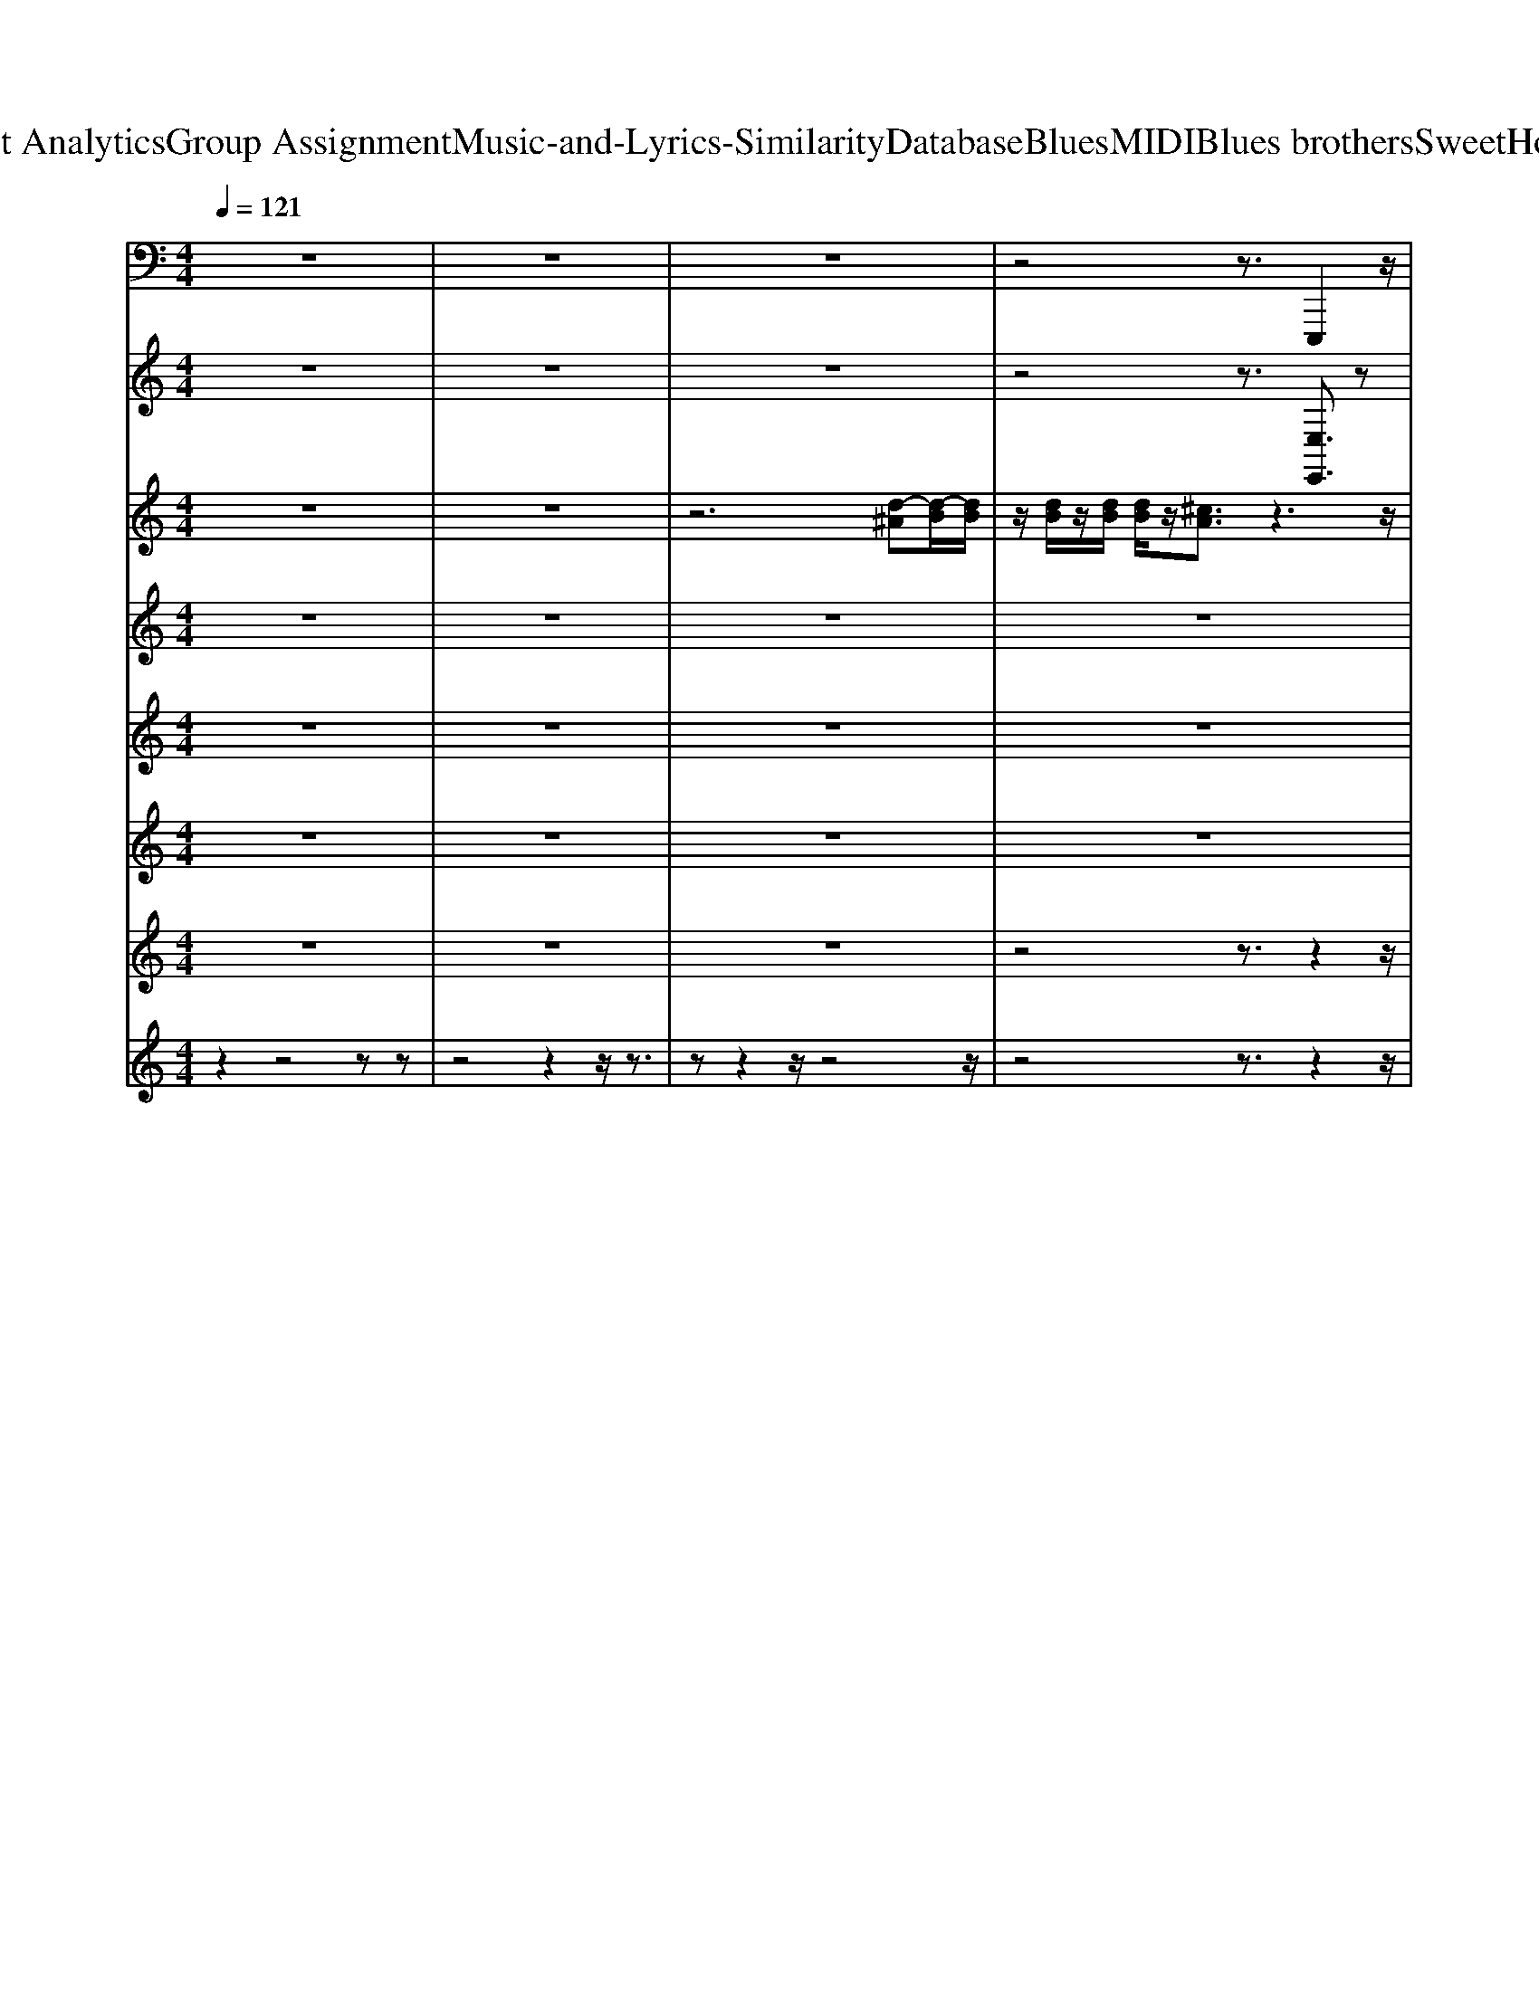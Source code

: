 X: 1
T: from D:\TCD\Text Analytics\Group Assignment\Music-and-Lyrics-Similarity\Database\Blues\MIDI\Blues brothers\SweetHomeChicago.mid
M: 4/4
L: 1/8
Q:1/4=121
K:C % 0 sharps
V:1
%%MIDI program 32
z8| \
z8| \
z8| \
z4 z3/2E,,,2z/2|
z6 z3/2E,,,/2-| \
E,,,z6z| \
z4 z3/2A,,,^A,,,3/2| \
B,,,4- B,,,3/2z/2 E,,,2-|
E,,,/2^C,,2-C,,/2B,,,2-B,,,/2^G,,,2-G,,,/2| \
A,,,2- A,,,/2^F,,2-F,,/2E,,2-E,,/2^C,,/2-| \
^C,,2 E,,,2- E,,,/2C,,2-C,,/2B,,,-| \
B,,,3/2-[B,,,^G,,,-]/2 G,,,2 E,,,2- E,,,/2^C,,3/2-|
^C,,B,,,2-B,,,/2^F,,,/2 z/2G,,,/2^G,,, A,,,2| \
z/2^F,,2-F,,/2-[F,,E,,-]/2E,,3/2z/2^C,,2-C,,/2| \
A,,,2- A,,,/2^F,,2>E,,2E,,^C,,/2| \
z/2B,,,/2A,,, E,,,2- E,,,/2^C,,2-C,,/2B,,,-|
B,,,3/2^G,,,2-G,,,/2 E,,,2- E,,,/2^C,,3/2-| \
^C,,B,,,2-B,,,/2^G,,,2-G,,,/2 B,,,2-| \
B,,,/2^G,,2-G,,/2^F,,2-F,,/2-[F,,^D,,]/2 z/2B,,,/2-[B,,,^A,,,-]/2A,,,/2| \
A,,,2- A,,,/2^F,,2-F,,/2E,,2-E,,/2^C,,/2-|
^C,,2 E,,,2- E,,,/2C,,2-C,,/2B,,,-| \
B,,,3/2-[B,,,^G,,,-]/2 G,,,2  (3E,,,2A,,,2^A,,,2| \
B,,,3z/2B,,,3/2z E,,,2-| \
E,,,/2^C,,2-C,,/2B,,,2-B,,,/2^G,,,2-G,,,/2|
A,,,2- A,,,/2^F,,2-F,,/2E,,2-E,,/2^C,,/2-| \
^C,,2 E,,,2- E,,,/2C,,2-C,,/2B,,,-| \
B,,,3/2-[B,,,^G,,,-]/2 G,,,2 E,,,2- E,,,/2^C,,3/2-| \
^C,,B,,,2-B,,,/2^F,,,/2 z/2G,,,/2^G,,, A,,,2|
z/2^F,,2-F,,/2-[F,,E,,-]/2E,,3/2z/2^C,,2-C,,/2| \
A,,,2- A,,,/2^F,,2>E,,2E,,^C,,/2| \
z/2B,,,/2A,,, E,,,2- E,,,/2^C,,2-C,,/2B,,,-| \
B,,,3/2^G,,,2-G,,,/2 E,,,2- E,,,/2^C,,3/2-|
^C,,B,,,2-B,,,/2^G,,,2-G,,,/2 B,,,2-| \
B,,,/2^G,,2-G,,/2^F,,2-F,,/2-[F,,^D,,]/2 z/2B,,,/2-[B,,,^A,,,-]/2A,,,/2| \
A,,,2- A,,,/2^F,,2-F,,/2E,,2-E,,/2^C,,/2-| \
^C,,2 E,,,2- E,,,/2C,,2-C,,/2B,,,-|
B,,,3/2-[B,,,^G,,,-]/2 G,,,2  (3E,,,2A,,,2^A,,,2| \
B,,,3z/2B,,,3/2z E,,,3/2z/2| \
z8| \
E,,,3/2z6z/2|
z2 E,,,3/2z4z/2| \
z4 E,,,2- E,,,/2^F,,,3/2-| \
^F,,,G,,,2-G,,,/2^G,,,2z/2 A,,,2-| \
A,,,/2^F,,2-F,,/2E,,2>^C,,2C,,|
A,,,2- A,,,/2G,,2-G,,/2^F,,2-F,,/2E,,/2-| \
E,,/2^C,,/2A,,, E,,,2- E,,,/2C,,2-C,,/2B,,,-| \
B,,,3/2-[B,,,^G,,,-]/2 G,,,2 E,,,2>^C,,2| \
^C,,B,,,2-B,,,/2^G,,,2-G,,,/2 B,,,2-|
B,,,/2^G,,2-G,,/2^F,,2-F,,/2-[F,,^D,,]/2 z/2B,,,/2-[B,,,^A,,,-]/2A,,,/2| \
A,,,2- A,,,/2^F,,2-F,,/2E,,2-E,,/2^C,,/2-| \
^C,,-[C,,A,,,-]/2A,,,/2 E,,,2- E,,,/2C,,2-C,,/2B,,,-| \
B,,,3/2-[B,,,^G,,,-]/2 G,,,2  (3E,,,2A,,,2^A,,,2|
B,,,4- B,,,z E,,,2-| \
E,,,/2^C,,2-C,,/2B,,,2-B,,,/2^G,,,2-G,,,/2| \
A,,,2- A,,,/2^F,,2-F,,/2E,,2-E,,/2^C,,/2-| \
^C,,2 E,,,2- E,,,/2C,,2-C,,/2B,,,-|
B,,,3/2-[B,,,^G,,,-]/2 G,,,2 E,,,2- E,,,/2^C,,3/2-| \
^C,,B,,,2-B,,,/2^F,,,/2 z/2G,,,/2^G,,, A,,,2| \
z/2^F,,2-F,,/2-[F,,E,,-]/2E,,3/2z/2^C,,2-C,,/2| \
A,,,2- A,,,/2^F,,2>E,,2E,,^C,,/2|
z/2B,,,/2A,,, E,,,2- E,,,/2^C,,2-C,,/2B,,,-| \
B,,,3/2^G,,,2-G,,,/2 E,,,2- E,,,/2^C,,3/2-| \
^C,,B,,,2-B,,,/2^G,,,2-G,,,/2 B,,,2-| \
B,,,/2^G,,2-G,,/2^F,,2-F,,/2-[F,,^D,,]/2 z/2B,,,/2-[B,,,^A,,,-]/2A,,,/2|
A,,,2- A,,,/2^F,,2-F,,/2E,,2-E,,/2^C,,/2-| \
^C,,2 E,,,2- E,,,/2C,,2-C,,/2B,,,-| \
B,,,3/2-[B,,,^G,,,-]/2 G,,,2  (3E,,,2A,,,2^A,,,2| \
B,,,3z/2B,,,3/2z E,,,2-|
E,,,/2^C,,2-C,,/2B,,,2-B,,,/2^G,,,2-G,,,/2| \
A,,,2- A,,,/2^F,,2-F,,/2E,,2-E,,/2-[E,,^C,,]/2| \
z/2A,,,/2-[A,,,G,,,-]/2G,,,/2 E,,,2- E,,,/2^C,,2-C,,/2B,,,-| \
B,,,3/2^G,,,2-G,,,/2 E,,,2- E,,,/2^F,,,3/2-|
^F,,,G,,,2-G,,,/2^G,,,2-G,,,/2 A,,,2-| \
A,,,/2^F,,2-F,,/2E,,2-E,,/2^C,,2-C,,/2| \
A,,,2- A,,,/2G,,2>^F,,2E,,^C,,/2-| \
^C,,2 E,,,2- E,,,/2C,,2-C,,/2B,,,-|
B,,,3/2^G,,,2-G,,,/2 E,,,2>D,,2| \
E,,,/2z/2^C,,2-C,,/2=C,,2-C,,/2 B,,,2-| \
B,,,/2^G,,2-G,,/2^F,,2-F,,/2-[F,,^D,,]/2 z/2B,,,/2-[B,,,^A,,,-]/2A,,,/2| \
A,,,2- A,,,/2^F,,2-F,,/2E,,2-E,,/2-[E,,^C,,-]/2|
^C,,2 E,,,2- E,,,/2C,,2-C,,/2-[C,,B,,,-]/2B,,,/2-| \
B,,,3/2G,,,^G,,,/2-[B,,,-G,,,]/2B,,,/2 E,,,2- E,,,/2^C,,3/2-| \
^C,,B,,,2-B,,,/2^G,,,2z/2 E,,,2-| \
E,,,/2^C,,2-C,,/2B,,,2-B,,,/2^G,,,2-G,,,/2|
A,,,2- A,,,/2^F,,2-F,,/2E,,2-E,,/2^C,,/2-| \
^C,,2 E,,,2- E,,,/2C,,2-C,,/2B,,,-| \
B,,,3/2-[B,,,^G,,,-]/2 G,,,2 E,,,2- E,,,/2^C,,3/2-| \
^C,,B,,,2-B,,,/2^F,,,/2 z/2G,,,/2^G,,, A,,,2|
z/2^F,,2-F,,/2-[F,,E,,-]/2E,,3/2z/2^C,,2-C,,/2| \
A,,,2- A,,,/2^F,,2>E,,2E,,^C,,/2| \
z/2B,,,/2A,,, E,,,2- E,,,/2^C,,2-C,,/2B,,,-| \
B,,,3/2^G,,,2-G,,,/2 E,,,2- E,,,/2^C,,3/2-|
^C,,B,,,2-B,,,/2^G,,,2-G,,,/2 B,,,2-| \
B,,,/2^G,,2-G,,/2^F,,2-F,,/2-[F,,^D,,]/2 z/2B,,,/2-[B,,,^A,,,-]/2A,,,/2| \
A,,,2- A,,,/2^F,,2-F,,/2E,,2-E,,/2^C,,/2-| \
^C,,2 E,,,2- E,,,/2C,,2-C,,/2B,,,-|
B,,,3/2-[B,,,^G,,,-]/2 G,,,2  (3E,,,2A,,,2^A,,,2| \
B,,,3z/2B,,,3/2z E,,,3/2z/2| \
z8| \
E,,,3/2z6z/2|
z2 E,,,3/2z4z/2| \
z4 E,,,2- E,,,/2^F,,,3/2-| \
^F,,,G,,,2-G,,,/2^G,,,2z/2 A,,,2-| \
A,,,/2^F,,2-F,,/2E,,2>^C,,2C,,|
A,,,2- A,,,/2G,,2-G,,/2^F,,2-F,,/2E,,/2-| \
E,,/2^C,,/2A,,, E,,,2- E,,,/2C,,2-C,,/2B,,,-| \
B,,,3/2-[B,,,^G,,,-]/2 G,,,2 E,,,2>^C,,2| \
^C,,B,,,2-B,,,/2^G,,,2-G,,,/2 B,,,2-|
B,,,/2^G,,2-G,,/2^F,,2-F,,/2-[F,,^D,,]/2 z/2B,,,/2-[B,,,^A,,,-]/2A,,,/2| \
A,,,2- A,,,/2^F,,2-F,,/2E,,2-E,,/2^C,,/2-| \
^C,,-[C,,A,,,-]/2A,,,/2 E,,,2- E,,,/2C,,2-C,,/2B,,,-| \
B,,,3/2-[B,,,^G,,,-]/2 G,,,2  (3E,,,2A,,,2^A,,,2|
B,,,4- B,,,z E,,,2-| \
E,,,/2^C,,2-C,,/2B,,,2-B,,,/2^G,,,2-G,,,/2| \
A,,,2- A,,,/2^F,,2-F,,/2E,,2-E,,/2-[E,,^C,,]/2| \
z/2A,,,/2-[A,,,G,,,-]/2G,,,/2 E,,,2- E,,,/2^C,,2-C,,/2B,,,-|
B,,,3/2^G,,,2-G,,,/2 E,,,2- E,,,/2^F,,,3/2-| \
^F,,,/2z/2G,,,2-G,,,/2^G,,,2-G,,,/2 A,,,2-| \
A,,,/2^F,,2-F,,/2E,,2-E,,/2^C,,2-C,,/2| \
A,,,2- A,,,/2G,,2>^F,,2E,,^C,,/2-|
^C,,2 E,,,2- E,,,/2C,,2-C,,/2B,,,-| \
B,,,3/2^G,,,2-G,,,/2 E,,,2>D,,2| \
E,,,/2z/2^C,,2-C,,/2=C,,2-C,,/2 B,,,2-| \
B,,,/2^G,,2-G,,/2^F,,2-F,,/2-[F,,^D,,]/2 z/2B,,,/2-[B,,,^A,,,-]/2A,,,/2|
A,,,2- A,,,/2^F,,2-F,,/2E,,2-E,,/2-[E,,^C,,-]/2| \
^C,,2 E,,,2- E,,,/2C,,2-C,,/2-[C,,B,,,-]/2B,,,/2-| \
B,,,3/2G,,,^G,,,/2-[B,,,-G,,,]/2B,,,/2 E,,,2- E,,,/2^C,,3/2-| \
^C,,B,,,2-B,,,/2^G,,,2z/2 B,,,2-|
B,,,/2^G,,2-G,,/2^F,,2-F,,/2-[F,,^D,,]/2 z/2B,,,/2-[B,,,^A,,,-]/2A,,,/2| \
A,,,z6z| \
z3z/2E,,-[E,,D,,-]/2D,,2^C,,-| \
^C,,/2=C,,2z/2B,,, ^A,,,/2z/2=A,,,/2^G,,,/2 z/2=G,,,3/2|
E,,,8-|E,,,8-|E,,,2 
V:2
%%clef treble
%%MIDI program 2
z8| \
z8| \
z8| \
z4 z3/2[E,E,,]3/2z|
z6 z3/2[E,-E,,-]/2| \
[E,E,,]z6z| \
z4 z3/2[A,A,,][^A,A,,]3/2| \
[B,-B,,-]4 [B,B,,]z E,,3/2E/2|
z/2z3/2 [d-^A][dB-]/2B/2 d/2B/2d/2B/2  (3d/2B/2d/2E/2z/2| \
[e^c-A]3/2c/2 E/2[eBG]3/2 E/2z/2[eB-G]3/2B/2E/2[e-c-A-]/2| \
[e-^cA]/2e/2[e-^A-=A]/2[e-^A]/2 [e-B]/2[e-d]/2[e-B]/2[e-d]/2 [e-B]/2[e-dB]/2[e-d]/2[e-B]/2 [e-d]/2[e-B]/2[e-d-]| \
[edBB,,]/2E/2z/2[e^cA]3/2 (3EG^G[BG]/2E/2 B,/2[E-A,]3/2|
[E-G,]/2E/2-[E-^G,]3/2[EB,-]/2B,/2^C/2- [CB,]/2E,/2[E-B,-^F,A,,]/2[E-B,-=G,]2[E-B,E,]/2| \
E/2-[E^C-A,]3/2 [CE,]/2z/2[E-B,G,] E/2A,,/2z/2A,/2- [^A,=A,]/2B,/2-[G-E-B,]/2[G-E-B,-]/2| \
[G-E-B,]3/2[GE]/2 z/2[GEB,]3/2 [A,-A,,G,,]/2A,/2-[E-A,]/2E/2- [E-A,-G,]/2[EA,]/2z/2[E-A,-B,,]/2| \
[EA,]/2z/2[E-B,-E,]/2[E-B,^G,]/2 [EE,,-]/2E,,/2z z/2zE/2>=G/2^G/2[e-E-]|
[eE-]/2[^F-E]/2F/2-[dF]3/2[D-E,,]/2D/2 [^c-^D]/2[cE-]E/2 =D/2[=c^D]3/2| \
[BDE,-]E,/2-[BDE,-]/2 [DE,-]/2[BE,]/2D/2-[BD-E,-][DE,-]/2E,/2z/2 B,,A,/2D/2| \
^D/2B3/2 [B,-B,,-][B-B,-B,,]/2[B-B,][BB,,-]/2B,,/2-[^c-C-B,,]/2 [cC]/2z/2B,,/2z/2| \
A,,/2-[G,A,,-]A,,-[EA,A,,-]3/2 [G,A,,-]/2A,,/2-[E-A,A,,-]/2[E-^A,=A,,-]/2 [EA,,]/2E,/2z/2[E-A,-]/2|
[E-A,G,]/2E/2[E-E,-] [E-E,E,,-]/2[EE,,]E,/2 z/2[E-^C^A,]/2[EDB,] [E-DB,-]/2[E-B,]/2[ECA,]| \
z/2[E^C^A,][E=C=A,]z/2[E-C-A,]/2[E-C]/2 [E-B,-G,]/2[EB,^G,][A,A,,-]/2 A,,/2[^A,A,,]3/2| \
[B,-B,,-]3[B,-B,,-]/2[B-B,-B,,]/2 [BB,]B,,/2z/2 E,,/2-[^AE,,-]/2E,,/2-[dBE,,-]/2| \
E,,/2-[dBE,,-]/2E,,/2-[dBE,,-]/2 [dB-E,-E,,-]/2[BE,-E,,-]/2[^AE,-E,,-]/2[E,-E,,-]/2 [dBE,-E,,-]/2[dB-E,E,,-]/2[BE,,]/2[AE,-]/2 [dE,-]/2[BE,]/2[dB-]/2B/2|
[e^A=A,,-]/2A,,/2-[eBA,,-]/2[e-^A=A,,-]/2 [eA,,-]/2[AA,,-]/2[eGA,,-]/2A,,/2- [EA,,-]/2A,,/2-[B,A,,-]/2[^A,=A,,-]/2 A,,/2-[EA,A,,-]/2A,,/2-[E-G,A,,]/2| \
E/2-[E-E,]/2E/2E,,2-E,,/2- [EE,,-]/2[e-^AE,,-]/2[eBE,,-] E,,/2z/2[e-A]/2e/2-| \
[eB-]/2B/2E/2[eA]3/2[E-E,]/2E/2 G/2[B-^G]/2[BG]/2E/2<B,/2[E-A,]3/2| \
[EB,-]/2B,/2-[E-B,-G,]/2[E-B,^G,]E/2z/2E3/2-[E-E,-]/2[EE,A,,-]/2 A,,3/2-[EA,,-]/2|
A,,/2-[eGA,,-]/2A,,/2-[eAA,,-]/2 [e-A-GA,-A,,-]/2[e^A=AA,-A,,-]/2[BA,-A,,-]/2[e-A,-A,,-]/2 [eBA,A,,-]/2[eA,,-]/2[BA,,-]/2[eA,-A,,-]/2 [BA,-A,,-]/2[eBA,-A,,]/2[eA,]/2[AE,A,,-]/2| \
[g-e-^A=A,,-]/2[ge-BA,,-][eA,,-]/2 [AA,A,,-]/2[g-e-^A=A,,-]/2[geBA,,-] [GA,A,,-][BAA,,-]/2[e-^A=A,,-]/2 [e-A-A,,-]/2[e-AGA,,-]/2[eEA,,-]/2[e-A-A,,-]/2| \
[eAA,,]/2z/2[^G=GDE,-]/2E,/2 E,,3/2-E,,-E,,3/2- E,,-[e'^aE,,-]/2E,,/2-| \
[e'bE,,-]/2[e'-^aE,,-]/2[e'E,,-]/2[=aE,-E,,-]/2 [E,-E,,]/2[gE,-]/2[^gE,-]/2E,/2 [e'-^aE,,-]/2[e'-bE,,-]/2[e'E,,-]/2[e'-aE,,-]/2 [e'E,,-]/2[=aE,,-]/2[=gE,,-]/2E,,/2-|
[^gE,,-]/2E,,/2-[e'-^aE,,-]/2[e'-bE,,-]/2 [e'E,,-]/2[e'-aE,,-]/2[e'E,,]/2[=aE,-]/2 [=gE,]/2z/2^g/2z2z/2| \
z/2[b-dB,,-]/2[b-^dB,,-]/2[bB,,-]/2 [b-=dB,,-]/2[bB,,-]/2[^dB,,]/2b/2  (3d/2b/2d/2b/2d/2- [bd-]/2d/2z| \
A,,/2zB/2 [^c-=c]/2[a^c]z/2 [g-f^A=A]/2[gB]/2g/2B/2 g/2B/2g/2B/2| \
g/2[gB-]/2B/2E,,/2 z3/2E/2 z/2[e-^c^A=A]/2[e-d-]/2[edB-]/2 [edB-]/2B/2-[e-c-B^A-]/2[e-cA-]/2|
[e^A]/2[e^cA]/2z/2[e=c=A]z/2[e-c-A]/2[e-c]/2 [e-B-G]/2[eB-^G-]/2[BG]/2B,/2 z/2^A,z/2| \
[A,-B,,]/2A,3-[A,B,,]/2 z[G,-E,,-]/2[E-^G,-=G,E,-B,,E,,-]/2 [E^G,E,E,,]z| \
z6 z3/2[E-B,-E,-E,,-]/2| \
[EB,E,E,,]z6z|
z2 [EDB,E,-E,,-][E,E,,]/2z4z/2| \
z3E,/2-[G,E,-B,,]/2 [E-^G,-E,E,,-]3/2[E-G,E,,-]/2 [EE,-E,,-]/2[E-^A,=A,-^F,-E,F,,-E,,]/2[E-A,F,F,,-]| \
[EE,-^F,,-]/2[E,F,,]/2[E^A,G,G,,-]3/2[E,G,,-]/2G,,/2[EB,^G,G,,-]3/2[E,G,,]/2z/2 =A,,/2z3/2| \
z/2E/2G/2A/2 [e-^A]/2[eB][e-A]/2 e/2B/2E,/2[e-A]/2 [eB]/2z/2[e-=A-E,]/2[e^A=A]/2|
[e-BE,,]/2e/2B/2e/2  (3B/2e/2B/2e/2B/2 e/2B/2 (3e/2B/2e/2 B/2e/2B/2[eB]/2| \
z2 z4 z/2z/2d'/2-[d'-a-]/2| \
[d'a-]/2a/2e/2[b-g]/2 [b^g]z/2B/2 [eA]3/2z/2 z/2[e-=G]/2[e-^G]| \
e/2z/2E z/2E/2z/2B,/2 ^C[B,B,,] B/2>B,/2B/2B,/2|
B/2B,/2B/2B,/2  (3B/2B,/2B/2B,/2B/2 B,/2B/2>B,/2B,,/2 [^cC]z/2z/2| \
zE,/2z/2 [EG,]/2[EA,]z/2 [E-A,A,,]/2[E^A,]/2z [E=A,-]/2[A,A,,]/2z/2[E-G,]/2| \
E/2-[E-E,-]/2[E-E,-B,,]/2[E-E,-]/2 [E-E,E,,-]/2[E-E,,]/2E/2E,/2 z/2[E-D-^A,]/2[EDB,] [EDB,-]/2B,/2[E-^CA,]| \
E/2[E^C^A,]/2z/2[E=C=A,]z/2[EC-A,]/2C/2 [E-B,-G,]/2[EB,^G,][A,A,,-]/2 A,,/2[^A,A,,]3/2|
[B,B,,-]B,, [BB,]/2B,,/2z/2[^cC]/2 z[e-FE-B,,-]/2[e-E-B,,]/2 [e-d-^AE-E,,-]/2[ed-B-EE,,-][dBE,,-]/2| \
E,,/2-[e-d-^AE-E,,-]/2[e-d-B-E-E,,] [edBE]/2z/2[e-d-AE-]/2[e-d-B-E-][edBE]/2z/2[e-d-AE-]/2 [e-d-B-E]/2[e-d-B-]/2[edB=A,,-]/2A,,/2| \
[e-d-^A]/2[e-dB][eE-B,,=A,,]/2 E/2[e-^A]/2[e-=A-] [eAE-A,,]/2E/2[e-^A=A-]/2[e-A]e/2E/2[e-A-]/2| \
[eA]/2z/2[e-B-G-E,B,,]/2[eB-GE,,]/2 [B-^G]/2[eB-]/2[B-G]/2[eB-]/2 [B-G]/2[eB-]/2[eB-G]/2[B-G]/2 [eB-]/2[B-G]/2[eB]/2G/2-|
[e-B-^G-E,,]/2[eBGB,,]/2E/2[e^cA]3/2E [e-cA]/2[e-^A]/2[ed=cB-]/2B/2 E/2-[e-^c=AE]/2[e-dB-]/2[eB]/2| \
[fe-^c-A]/2[e-c-]/2[e-cB-G-]/2[e-B-^G-=G]/2 [eB-^G]/2[BE]/2z/2[e-c-A][ec]/2[e-dB-^FA,,]/2[e-B-=G][eBG]/2[eB]/2G/2| \
[eB]/2G/2[eB]/2G/2- [eBG-A,,]/2[GE-E,]/2[e-EA,]/2e[g-e-A]/2[g-e-^A]/2[geB]/2 z/2[g-e-A=A]/2[g-e-B-]/2[geB]/2| \
[g-e-]/2[geB^A]/2z/2[g-e-=A]/2 [geB^A]/2=A,/2[ge-^A=A]/2[eB]/2 z/2[e-^A]/2[e-=A-]/2[e-AGE,]/2 [eE-]/2E/2[ecA]|
z/2B/2-[B^G=GD]/2[AE,,-]/2 E,,/2z[d'e-]/2 e/2E,/2[d'-d]/2d'/2 z[bB]| \
z/2[aA]z/2 G^G/2z/2 [e-B-E-E,,]/2[e-BE][eE-]/2 E/2[e-^c-]/2[ec]/2z/2| \
[eBG]^G/2[eB]/2 G/2[eEB,,]/2z/2[e^c]3/2[EE,-]/2E,/2 B,,z/2B,,/2| \
z/2D/2-[^D-=D]/2^D/2 B-[BB,-B,,-]/2[B,-B,,-]/2 [^C-B,B,,]/2[A-C-][A-CB,-B,,-]/2 [A-B,-B,,]/2[AB,-]/2[B,^A,-B,,]/2A,/2|
A,3/2-[A,-A,,][AA,]z/2 [G,A,,-][E-A,-A,,] [EA,]/2[G,A,,-]/2A,,/2[E-A,-]/2| \
[E^A,=A,A,,]/2z/2[E-A,-B,,]/2[E-A,]/2 [E-G,-E,,-]/2[E-^G,-=G,E,,]/2[E^G,]/2E,/2 z/2[E-B,-]3/2 [E-D-B,-E,]/2[E-DB,-]/2[E-^C-B,^A,-]/2[E-CA,]/2| \
E/2[E^C-^A,]/2C/2[E=C=A,]3/2[E-C-A,]/2[E-C]/2 [E-B,-G,]/2[EB,^G,][A,A,,][^A,A,,]3/2| \
[B,-B,,-]3[B,B,,-]/2[BB,,]/2 z[e-E-] [eEE,,]z|
z/2z2z/2[e-d-^A]/2[edB]z[e-d-A]/2 [e-dB-]/2[eB]/2[e-^c-A^F=A,,]/2[ec]/2| \
G/2[e^cB-]/2[B-G]/2[ecB]/2 G/2[ecB]/2G/2[ecB-]/2 [B-G]/2[ecB]/2[ecBG]/2G/2 [cB]/2G/2[ecB]/2G/2| \
[e^c-B-]/2[ec-B-G-]/2[cBGB,,]/2z/2 E,,z/2zz3/2 E/2z/2[e-BA-]/2[e-^A=A]/2| \
[eB-]/2B/2E/2[eA]3/2E,/2z/2 [B-GD][B^G-]/2G/2 z/2[^c-A-E][cA]/2|
z[B-GD]/2[B^G-]/2 G/2E,/2z/2[FE-^A,]/2 [EB,]3/2z/2 =A,,z| \
G,/2C/2^C- [A-C-A,,]/2[A-C-]2[AC-]/2C/2A,/2- [^A,=A,]/2B,/2-[G-B,-]| \
[GB,]3/2A,,/2 z/2E,/2z/2[G,F,]/2 [EA,][E-A,-]/2[E-^A,=A,]/2 [EB,-]/2[B,A,,]/2E,/2[E-A,-]/2| \
[EA,]/2z/2[E-B,-G,]/2[EB,^G,]/2 E,,z/2zz3/2 z[E-D-B,-]|
[EDB,]/2E,/2z/2[E^CA,]3/2z/2E,,/2 [E-B,-G,]/2[E-B,^G,-]/2[EG,]/2E,-[E,E,,]z/2| \
[E-E,-]/2[EE,E,,-]/2E,,/2[E-E,]/2 E/2E,,-[E-E,-E,,]/2 [EE,]/2z/2^A,,/2B,,2-B,,/2-| \
B,,/2-[^A,B,,-]/2B,,/2-[B,-B,,-]/2 [B-B,-B,,-]2 [B-B,-B,,]/2[B-B,B,,-]/2[BB,,-]/2[=A,-B,,]/2 A,/2^A,/2=A,/2z/2| \
A,,z/2E,-[EG,E,-]E,/2- [E-A,E,A,,]/2E/2E,/2-[E-^A,=A,-E,]/2 [E-B,-A,]/2[EB,E,A,,]/2z/2[E-A,-]/2|
[EA,]/2z/2[E-B,G,]/2[E^G,]/2 E,,3/2z/2 E/2[d-AE]/2[dB^A]/2z/2 [d-=A]/2[dB^A]/2z/2[d-=A]/2| \
[d-B-^A]/2[dB]/2z/2[d-A=A]/2 [dB-]/2B/2[d-^A=A]/2[dcB]/2 z/2[d-^A]/2[dB] z/2[d-A]/2[dB-]/2B/2| \
[d-^A]/2[d-B-]/2[dB]/2[d-A]/2 [dB-]/2B/2[d-A]/2[d=A-]/2 A/2z/2[G-B,,]/2G/2 [^G-E,,]/2[e-B-G]/2[e-B]/2[e^c-]/2| \
^c/2[eBE]3/2 [e-B-E-][e-B-E]/2[eB]/2 [eBE]c/2[e-B-E][eB-]/2[BE-]/2E/2|
A,,/2[e-GE-]/2[eE]/2A,,/2 z/2[eAE]E/2- [e-dAE-]/2[e-^AE-]/2[eBE=A,,]/2[eAE-][EA,,]/2z/2[e-G-]/2| \
[e-G][e-E-E,D,]/2[e-E-]/2 [e-EE,,-]/2[e-E,,]/2e/2E/2 z/2z3/2 E,,/2z3/2| \
z/2z[d'-^ae-]/2 [d'b-e]/2b/2[d'-ae-]/2[d'b-e]/2 [bE,,]/2[d'-ae-]/2[d'b-e]/2b/2 z/2[d'-ae-]/2[d'be]| \
z/2[d'a]/2[e'-b-g] [e'b-^g-]/2[bge-]/2e/2[e'^c']3/2[eE,-]/2E,/2 A,,E/2=G/2|
A/2[e-^A]/2[eB] [e-=AA,,][eG]3/2[EA,,-]/2A,,/2[CB,-]/2 B,/2z/2[E-B,^A,=A,-A,,-]/2[E-A,-A,,]/2| \
[EA,-A,,]/2[E-A,G,-]/2[E-G,-]/2[EG,-A,,-]/2 [G,A,,-]/2[E-E,-A,,]/2[EE,-]/2E,/2 [EG,A,,-]/2A,,/2[E-A,-G,E,-]/2[E-^A,=A,E,]/2 [EB,-]/2[B,E,A,,]/2z/2[E-A,-]/2| \
[EA,][E-B,-G,-B,,]/2[E-B,-G,]/2 [E-B,^G,E,,]/2[E-DB,-]/2[E-B,-G,]/2[E-DB,-]/2 [E-B,-G,]/2[E-DB,-]/2[E-B,-G,]/2[E-DB,-]/2 [E-B,-G,]/2[E-DB,]/2[E-G,]/2[E-D-]/2| \
[E-D-B,-^G,-]/2[EDB,-G,B,,E,,]/2[B,E,-]/2[E-^C-A,-E,]/2 [ECA,]z/2[E-CB,-=G,-E,,]/2 [E-B,-^G,-=G,]/2[E-B,-^G,][EB,]/2 E,/2[E-C-A,]3/2|
[E-^CB,-]/2[EB,-G,-]/2[E-B,-^G,-=G,]/2[EB,-^G,][B,E,]/2z/2[EC-A,][C^A,=A,,]/2^A,,/2[B,-B,,-]/2 [B-B,B,,]3/2B/2| \
[B,-B,,-]/2[B-B,B,,]B/2 [B,A,B,,-]/2B,,/2-[A-B,,] A/2[A,-B,,-][A-A,B,,]/2 A[G,-B,,]/2G,/2| \
G/2[F,E,]/2z/2G,/2 z/2A,z/2 [E-A,]/2[E-B,-^A,]/2[EB,]/2[E-A,]/2 [E=A,-]A,/2[E-DG,-F,]/2| \
[E-G,][E-E,]3/2E-[EE,]/2 z/2[E-D-^A,-]/2[E-DB,-A,]/2[EB,]/2 E/2B,/2-[E-B,-=A,]/2[E-B,-]/2|
[E-B,-]/2[EB,]/2^A,/2-[E-A,=A,-]/2 [E-A,]/2E/2[EA,]/2z/2 [E-B,-G,]/2[E-B,-^G,]/2[EB,]/2[A,A,,-]/2 [^A,,-=A,,]/2[^A,-A,,]A,/2| \
[B,-B,,]2 [B-B,-]/2[B-B,B,,-]/2[BB,,-]/2[BB,B,,]/2 zB,,/2z/2 [eBEE,E,,]z| \
z8| \
[EB,E,E,,]3/2z6z/2|
z2 [edBEE,E,,]3/2z4z/2| \
z3[G,E,-]/2[^G,E,B,,]/2 [E-E,,-][E-G,E,,-]/2[EB,-E,,-]/2 [B,G,E,,]/2[E-B,^F,,-]/2[E-A,F,,-]/2[E^C^A,=A,F,,-]/2| \
[E-^F,,-]/2[E^C^A,F,,]/2[E-=A,G,,-]/2[EG,,-]/2 [E-^A,G,,-]/2[EG,,-]/2[A,G,,]/2[E-A,^G,,-][EG,,]/2[EB,]/2z/2 =A,,/2z/2A,/2^A,/2| \
z/2B,2-[^C-B,-]/2[CB,-] [EB,-]B,/2-[EB,-]3/2B,/2-[CB,-]/2|
[E-B,]E/2z/2 z/2[E-A,G,-]/2[EG,-] G,/2[E-A,A,,]/2E/2[E-A,-]/2 [E-^A,-=A,]/2[E^A,=A,,]/2E,/2[E-A,-]/2| \
[EA,-]/2A,/2B,,/2[EG,]/2 E,,z E/2[d^A]/2z/2[dB]/2 z/2[dB]/2z/2[dB]/2| \
[dB]/2z/2[dB]/2z/2 [dB]/2[dB]/2z/2[dB]/2 z/2[dB]/2[dB]/2z/2 [dB]/2z/2[dB]/2[dB]/2| \
z/2[d-B][d^A]/2 [dB]/2z/2[dB]/2z/2 [dB]/2[dB]/2z/2[dB]=A/2-[^A-=A]/2^A/2|
[B-B,,]/2[eB]/2B/2e/2<B/2e/2B/2e/2  (3B/2e/2B/2[eB,,]/2A/2- [e-B^A-=A]/2[e-^A]/2e/2[e-=A-A,,]/2| \
[e-A-][e-A]/2[e-^A]/2 [e=A-]/2[AG]/2[E-A,,]/2E[G-B,A,,-]/2[GA,,]/2[E-A,-]/2 [E-^A,-=A,]/2[E-^A,]/2[E=A,-A,,]/2A,/2| \
[E-G,]3/2[E-E,-B,,]/2 [E-E,]/2[E-E,,]3/2 E/2z/2[E-D-^A,]/2[EDB,][E-D-B,]/2[E-D]/2[E-^C-A,-]/2| \
[E-^C^A,]/2E/2[ECA,]/2z/2 [E-=C-=A,][EC]/2[E-C-A,]/2 [E-C]/2[E-B,-G,]/2[EB,^G,] A,,/2-[A,A,,]/2[^A,A,,]|
z/2[B,B,,-]3/2 B,,/2[BB,]/2B,,/2z/2 [^cC]/2z[e-E-E,][e^AE-E,,-]/2[edBEE,,]/2z/2| \
[edBE]/2z/2[edBE]/2[edBE]/2 z/2[ed^AE-]/2E/2[edBE]/2 z/2[edBE]/2[edBE]/2z/2 [edAE-]/2E/2-[edBE]/2[e-dB-E,]/2| \
[eB]/2[ed^A-=A,,]/2[edB^A]/2z/2 [edB]/2z/2[eA]/2[e=A-]/2 A/2[eG-]/2G/2E/2 B,/2z/2[E-^A,]| \
[E-A,]/2[E-G,]/2E/2-[EE,]E,,3/2 [e-E,]/2e/2^a/2z/2 [e'-b][e'e-]/2[ae]/2|
z/2[e'-b]/2e'/2e/2 ^a/2e'/2[e'-b]/2[e'e-E,-]/2 [eE,]/2[e'-g-E,,]/2[e'-g]/2[e'-^g]/2 [e'e-]/2[eE,]/2[e'-g]| \
[e'a-]/2[ae]/2z/2[e'-a][e'^a-]/2[ae-]/2e/2 [e'-a][e'-b]/2[e'-e-E,]/2 [e'-eB,,=A,,]/2[e'-^a^f]/2[e'g-]/2[bg]/2| \
[e'g]/2e'/2[bg]/2[e'b]/2 [e'g-]/2[b-gE,A,,]/2[be]/2[e'^c'a]z/2[e'-b-g] [e'-be-A,-]/2[e'eA,]/2z/2[g'-e'-a-A,,]/2| \
[g'-e'-^a=a]/2[g'e'b]/2[g'e']/2b/2 [g'e']/2b/2[g'e'b]/2[g'-e'-]/2 [g'e'-b-A,,]/2[e'bE,]/2[ag]/2[e'-d'^a]/2 [e'-b-=a]/2[e'b]/2[e'-b]/2e'/2-|
[e'-^a]/2[e'=a]/2[eE,]/2[e'-g-E,,]/2 [e'-^g-=g]/2[e'-^g]3/2 [e'e-]/2[e'-be]3/2 e'/2-[e'-d'-^a]/2[e'd'-b]| \
[e'-d'-be-]/2[e'-d'e-]/2[e'e-]/2e/2 [^c'-a-]/2[c'ae]/2z/2[g-E,,]/2 g/2b-[ba^g]/2 e/2<B/2[e-A-]| \
[e-^A=A]/2[e-G]/2e/2-[e-^G]3/2[eB-E,]/2B/2 [e^c]3/2[B-A,,]/2 [B^A,,]/2[=AB,,-]/2[^AB,,-]/2[BB,,-]/2| \
[b-aB,,-]/2[bB,,-]/2[BB,,-]3/2[^AB,,-][=A-B,,]A/2B,, E/2z/2G/2A/2|
z/2[e-A-A,,]/2[eA]/2^A/2 [e-=A-]/2[eAA,,]/2G/2z/2 E/2B,/2z/2[F-E-A,-]/2 [FE-^A,=A,]/2E/2-[EA,]/2z/2| \
[E-A,G,-]/2[E-G,][E-E,A,,][EE,,]3/2 E,/2z/2[E-D-^A,]/2[E-D-B,]/2 [ED]/2[EDB,-]/2B,/2[E-^C-]/2| \
[E^C]/2z/2E, [EDB,]3/2[E-D-B,-E,]/2 [E-DB,]/2[EE,,]/2z/2E,/2 z[E-D-^A,]/2[EDB,-]/2| \
B,/2[E^C-A,]/2C/2[E-B,-G,]/2 [E-B,]/2[E^G,-]/2[G,E,]/2z/2 [EB,A,,]3/2[^A,A,,][B,-B,,-][B-B,B,,]/2|
[B-B,,][B-B,-]/2[BB,-B,,-]/2 [B,-B,,-]/2[B-B,B,,]/2B/2-[B-B,,-]/2 [BB,-B,,]/2B,/2-[B,B,,-]/2B,,/2 ^A,/2-[A,=A,-]/2A,/2^A,,/2| \
z/2[EG,A,,-]A,,/2 z6| \
z8| \
z4 z/2e/2-[eB-]/2B/2 [^GE]/2z/2A,-|
A,/2z/2[E-G,-E,,-]/2[E-^G,-=G,E,,-]/2 [E-^G,-E,,-]6|[E-^G,-E,,-]8|[E^G,E,,]4 
V:3
%%clef treble
%%MIDI program 34
z8| \
z8| \
z6 [d-^A][d-B]/2[dB]/2| \
z/2[dB]/2z/2[dB]/2 [dB]/2z/2[^cA]3/2z3z/2|
[d-^A][dB]/2[dB]/2 z/2[dB]/2z/2[dB]/2 B/2d/2[^c=A]3/2EG/2-| \
G3/2z/2 Ez3/2B-[^gB-]B/2-[B^A-]/2A/2| \
g/2-[g^A]=A^f/2-[fA-]/2A/2 [e^G]3/2^cd-[dA-]/2| \
[^d-A-]4 [dA]z2z/2=D,/2|
[B,-^G,-]/2[E-B,G,]/2E/2zE4-E/2z| \
z8| \
z2 [B,-^G,-D,-]/2[E-B,G,D,-]3[ED,]/2 G,/2[EB,]/2z| \
z4 [B,-^G,-D,-]/2[E-B,G,D,-]3[ED,]/2|
^G,/2[EB,]/2z6z/2E,/2| \
[B,G,]/2E/2z3/2E4-E/2z| \
z8| \
z2 [E-B,-^G,-D,-]3[EB,G,-D,-]/2[G,D,]/2 z/2[EB,G,]/2z|
z4 [B,-^G,-D,-]/2[E-B,G,D,-]3[ED,]/2| \
z/2[EB,^G,]/2z6z/2A,/2-| \
A,/2-[^D-A,]D/2- [DA,-]/2A,/2-[D-A,] D/2-[D-A,]2D/2G,| \
E/2-[EG,-]/2G,/2-[E-G,-]3[E-G,]/2E/2-[EG,-]/2 G,/2-[E-G,-]3/2|
[EG,]z3 z/2B-[^gB-]B/2^A| \
g/2-[g^A-]/2A/2=A/2- [^f-A]/2f/2A [e^G]z3| \
A-[^d-A] d/2-[dA-]/2A/2-[dA]z/2=D,/2-[^G,-D,-]/2 [E-B,-G,-D,-]2| \
[EB,-^G,D,]3/2B,/2 [EB,G,]/2z4z[=G,-E,-]/2|
[E-B,-G,-E,-]3[EB,-G,E,]/2B,/2 [EB,G,]/2z3z/2| \
z3z/2[^G,D,]/2 B,/2-[EB,]z/2 [E-B,-]2| \
[E-B,]3/2[E^C]/2 z3z/2[^G,D,]/2 B,/2-[EB,]z/2| \
[EB,-]3B,/2[E^C]/2 z3/2[G,-E,-]/2 [E-B,-G,-E,-]2|
[EB,G,E,]3/2z/2 [EB,G,]/2z4z/2[G,-E,-]/2[B,-G,-E,-]/2| \
[E-B,-G,E,-]3[EB,E,]/2z/2 [EB,G,]/2z3z/2| \
z3z/2D,/2 [EB,^G,]z3/2B,/2[E-^C-]| \
[E^C]3/2z3/2[EB,]/2z2z/2 [^G,-D,]/2[E-B,-G,]/2[EB,]/2z/2|
z/2[E-B,]/2[E^C]3 zB,/2z2z/2| \
z2 ^D,-[A,-D,] A,/2-[A,D,-]/2D,/2-[A,D,]z3/2| \
z3/2G,-[E-G,]/2[EG,-]/2G,/2- [E-G,-]2 [E-G,]/2E-[EG,-]/2| \
G,/2z4B/2-[^gB] B^A/2-[=g-A]/2|
g/2-[g^A-]/2A/2=A/2- [^f-A]/2f/2A [e-^G]e/2^cdz/2| \
[^d-A-]4 [dA]/2z/2E/2-[E-B,-^G,-]/2 [E-B,-G,=D,-]/2[EB,D,]/2z| \
z6 z[^G,-D,-]/2[B,-G,-D,-]/2| \
[E-B,^G,D,]E/2z6z/2|
z3/2[^G,-D,-]/2 [EB,G,D,]z4z| \
z3E,- [^G,-E,-]3/2[G,^F,-E,]/2 F,/2-[A,F,-]3/2| \
[G,-^F,]/2G,/2-[^A,-G,]3/2[A,^G,-]/2G,/2B,z/2E,/2-[B,-=G,-E,-]/2 [E-B,-G,-E,-]2| \
[E-B,G,-E,]3/2[EG,]/2 [EB,G,]/2z4z/2E/2-[E-B,-G,-]/2|
[E-B,-G,-E,-]6 [EB,-G,-E,-][B,G,E,]/2z/2| \
z3z/2D,/2 [B,-^G,]/2[E-B,]/2E/2zE3/2-| \
E2- E/2z4z3/2| \
z6 z3/2A,/2-|
A,/2-[^D-A,]/2D A,-[D-A,] D3G,-| \
[E-G,]/2E/2G,/2-[E-G,-]3[E-G,-]/2[E-B,G,-]/2[E-G,]/2 [E-E,-]/2[E-G,-E,-]3/2| \
[EG,E,-]/2E,/2z2z/2B2^g/2- [gB-]/2B/2^A/2-[=g-A]/2| \
g/2-[g^A-]/2A/2=A/2- [^fA]/2z/2A [e^G]z/2^cdz/2|
[^d-A-]3[dA-]/2A/2 z2 [B,-^G,-=D,-]/2[E-B,-G,-D,-]3/2| \
[E-B,^G,D,-]3/2[ED,]/2 G,/2[EB,]/2z4z| \
[B,-G,-E,-]/2[E-B,G,E,-]3[EE,]/2 z/2[EB,G,]/2z3| \
z2 [B,-^G,-D,-]/2[E-B,G,D,-]3[ED,]/2 z/2[EB,G,]/2z|
z4 [B,-^G,-D,-]/2[E-B,G,-D,-]3[EG,D,]/2| \
z/2[EB,^G,]/2z4z [B,-=G,-E,-]/2[E-B,-G,-E,-]3/2| \
[E-B,G,E,-]3/2[EE,]/2 z3z/2[B,G,]/2 zB,/2-[B,-G,-E,-]/2| \
[B,G,-E,-][G,E,]4z3|
z3/2D,/2- [E-B,-^G,-D,-]3[EB,G,-D,]/2G,/2 G,/2[EB,]/2z| \
z4 z3/2E,[E-B,-]/2[E-^CB,]/2E/2| \
z[EB,]3/2E,/2z/2[E-B,]/2 [E^C]/2z/2B, z2| \
z/2A,3/2- [^DA,-]4 A,/2z3/2|
z3/2G,-[E-G,]/2[EG,-]/2G,/2- [EG,]4| \
z4 z/2B,/2-[^GB,-] B,^A,/2-[=G-A,]/2| \
G/2-[G^A,-]/2A,/2=A,/2- [^FA,-]/2A,-[A,^G,-]/2 [E-G,]/2E^CDz/2| \
[^D-A,-]3[DA,-]/2A,/2 z=D,/2-[B,-^G,-D,]/2 [E-B,-G,-]2|
[EB,^G,]3/2z/2 G,/2[EB,]/2z4E,/2-[B,-=G,-E,]/2| \
[E-B,-G,-]3[EB,G,]/2z/2 E/2[B,G,]/2z3| \
z3z/2D,/2 [B,-^G,]/2[E-B,]/2E/2z2z/2| \
z3D,/2[B,-^G,-]/2 [EB,G,]3/2E,/2 z/2[E^C]3/2|
z[EB,]3/2z[E-B,]/2 [E^C]B,/2z2z/2| \
z/2[G,E,-]E,/2 [B,-G,-]4 [B,-G,]/2B,/2[G,E,]/2z/2| \
z2 z/2[EB,-G,-]/2[B,G,]/2z/2 E,4| \
z4 z/2[EB,^G,D,-]D,/2 z2|
zE,/2-[^CA,E,]z/2[^G,-D,-]/2[B,-G,-D,-]4[B,-G,-D,-]/2| \
[B,-^G,-D,-]3[B,G,D,]/2^C3/2z3| \
z/2A,3/2- [^DA,-]4 A,/2z/2G,| \
EG,/2-[E-G,-]2[E-G,-]/2 [E-G,-E,-]4|
[E-G,-E,]/2[EG,-]/2[G,E,]/2z3B,/2-[^GB,-]/2B,z/2^A,/2-[=GA,-]/2| \
^A,z/2=A,/2- [^FA,-]/2A,3/2 [E^G,]z/2^CDz/2| \
[^DA,]4 z=D,/2^G,/2- [E-B,-G,-]2| \
[EB,-^G,]3/2B,/2 [B,G,]/2E/2z4E,/2[B,-=G,-]/2|
[E-B,G,-][EG,]/2z[B,-G,-]/2[EB,G,]3/2z/2G,3/2-[G,E,-]/2E,/2-[G,-E,-]/2| \
[G,-E,]/2G,/2z2z/2D,/2<^G,/2[EB,-]B,-[E-B,-]3/2| \
[EB,]3/2[^C-A,]C/2G,/2-[B,G,]/2 z4| \
G,^G,3/2-[EG,]2z=G,/2- [E-G,-]2|
[E-G,-]4 [EG,-]/2G,/2z2B,-| \
[GB,-]B,/2-[G-B,]3/2G B,-[G-B,-] [GB,-G,-]/2[E-B,G,-]3/2| \
[EG,]/2z3/2 [E-B,-^G,-D,-]3[EB,G,-D,-]/2[G,D,]/2 z/2[EB,]/2z| \
z3D,/2-[B,-^G,-D,-]/2 [E-B,-G,-D,-]3[EB,G,D,]/2z/2|
B,/2E/2z4z A,2-| \
A,3-[A,-^D,-]3/2[B,A,D,]2z3/2| \
G,3/2-[E-G,-]3[E-G,]/2E/2zB,-[G-B,-]/2| \
[GB,]E/2z3[EB,]z/2 [EB,]/2z3/2|
z6 z/2[EB,]z/2| \
[EB,]/2z3A,z/2D,/2[B,-^G,-]/2 [EB,G,]z| \
z6 z[^G,-D,]/2[E-B,-G,-]/2| \
[EB,-^G,]B,/2z6z/2|
z3/2[^G,-D,]/2 [EB,-G,]B,/2z4z/2| \
z3E,- [^G,-E,]3/2[G,^F,-]/2 F,/2-[A,F,]3/2| \
G,-[^A,-G,]3/2[A,^G,-]/2G,/2B,z3/2 [B,-=G,-E,-]/2[E-B,-G,-E,-]3/2| \
[E-B,-G,-E,]/2[EB,G,]3/2 G,/2[EB,]/2z4E/2-[E-B,-G,-]/2|
[E-B,-G,-E,-]6 [EB,G,E,]z| \
zD,/2-[B,-^G,-D,-]/2 [E-B,-G,-D,-]3[EB,G,D,-]/2D,/2 G,/2E/2z| \
z3D,/2-[B,-^G,-D,-]/2 [E-B,-G,-D,-]3[E-B,G,-D,-]/2[EG,D,]/2| \
[B,^G,]/2E/2z6z|
z/2A,3/2- [^D-A,-]3[DA,-]/2A,/2 zG,-| \
[E-G,]/2E/2G,/2-[E-G,-]4[E-G,]/2 E3/2E,/2-| \
E,z3 z/2B-[^gB-]B/2-[B^A-]/2A/2| \
g/2-[g^A]=A/2- [^fA-]A [e^G-]G/2^cdz/2|
[^dA]4 z3z/2=D,/2| \
[B,^G,]/2EzE4z3/2| \
B,/2-[B,G,-E,-]3[G,E,]/2 [G,E,]/2z3z/2| \
z2 [E-B,-^G,-D,-]3[EB,G,D,]/2z/2 [EB,G,]/2z3/2|
z3/2[^CA,E,]z/2[^G,-D,-]/2[B,-G,-D,-]4[B,-G,-D,-]/2| \
[B,-^G,D,]2 B,/2[G,D,]/2B,/2-[E-B,]/2 E/2z3z/2| \
[B,G,]/2EzE4-E/2z| \
z2 z/2[G,E,-]E,/2 z3z/2[G,-E,-]/2|
[G,-E,]/2G,/2[^G,D,] z4 z[EB,G,D,]| \
z/2D,/2-[EB,-^G,-D,]/2[B,G,]/2 z2 [E-B,-G,-D,-]3[EB,G,D,]/2z/2| \
[B,^G,D,]/2E/2z6z/2A,/2-| \
A,/2-[^D-A,]D/2- [DA,-]/2A,/2-[D-A,]/2DA,D/2 zE,/2-[G,-E,-]/2|
[EB,-G,E,]B,/2z2z/2 [E-B,-G,E,]/2[EB,]/2z3| \
z2 [E-B,-^G,-D,-]3[EB,G,-D,-]/2[G,D,]/2 [B,G,]/2E/2z| \
z3D,/2-[B,-^G,-D,-]/2 [E-B,-G,-D,]3[EB,G,]/2z/2| \
[B,^G,-D,]/2[EG,]/2z6z/2A,/2-|
A,/2^DA,/2- [DA,-]3A,/2z3/2E/2-[E-B,-G,-]/2| \
[EB,-G,-E,-]/2[B,G,E,]/2z6z| \
z4 z/2Bd/2- [dB]^A/2-[^c-A]/2| \
^c/2-[c^A-]/2A/2=A/2- [=c-A]/2c/2A/2>^G/2 Bz3/2[A^D-]3/2|
[^D=D-]/2[^G-D-]6[G-D-]3/2|[^G-D-]6 [G-D-]
V:4
%%MIDI program 26
z8| \
z8| \
z8| \
z8|
z8| \
z8| \
z8| \
z8|
z8| \
z8| \
z8| \
z8|
z8| \
z8| \
z8| \
z8|
z8| \
z8| \
z8| \
z8|
z8| \
z8| \
z8| \
z8|
z8| \
z3z/2E/2 z/2[dB]z/2 [^cA][B-G]/2[B-^G-]/2| \
[B-^G]B/2[^cA]3/2E/2z/2 [d-B-]2 [dB]/2[c-A]c/2| \
[B-G]/2[B^G]/2z6z|
z8| \
z8| \
z4 E/2[dB]z/2 [^c-A]/2c/2[B-G]/2[B-^G-]/2| \
[B^G]3/2[^cA]z/2E/2z/2 [dB-]2 B/2[cA]3/2|
[B^G=G]/2z4z3/2 [^D-A,-]2| \
[^D-A,]8| \
[E-^DG,-]/2[E-G,-]6[E-G,-]3/2| \
[EG,]2 z6|
z4 z3/2[AA,][^AA,]3/2| \
[B-B,-]4 [BB,-]B,/2z/2 [EE,]z| \
z6 z3/2[e-E-E,-]/2| \
[eEE,]z6z|
z2 [edEE,]z4z| \
z3z/2[^G-E-]2[GE]/2 [A-^F-]2| \
[A^F]/2[^A-G-]2[AG]/2[B-^G-]2[BG]/2[^c-=G-E-]2[c-G-E-]/2| \
[^c-G-E-]8|
[^c-G-E-]8| \
[^cGE]z2z/2E/2 [dB]z/2c/2- [cA]/2[B-G]/2[B-^G-]| \
[B^G][^cA]3/2z/2E/2[d-B-]2[dB]/2 [cA]3/2[B-=G]/2| \
[B^G]/2z4z[^D-A,-]2[D-A,-]/2|
[^D-A,-]6 [DA,]3/2[E-^C-G,-]/2| \
[E-^C-G,-]8| \
[E^CG,-]/2G,/2z6z| \
z4 z[AA,] [^AA,]3/2[B-B,-]/2|
[B-B,-]4 [BB,]/2z3z/2| \
z8| \
z8| \
z3E [dB-]B/2[^c-A]/2 c/2[B-G]/2[B-^G-]|
[B^G][^c-A] c/2E/2z/2[d-B-]2[dB]/2 [cA]3/2[B-=G]/2| \
[B^G]/2z6z3/2| \
z8| \
z8|
z3E/2z/2 [dB]3/2[^c-A]/2 c/2[B-G]/2[B-^G-]| \
[B^G][^cA] z/2E/2z/2[d-B-]2[dB]/2 [cA]3/2[B=G]/2| \
^G/2z4z[^D-A,-]2[D-A,-]/2| \
[^D-A,-]6 [DA,]3/2[E-^C-G,-]/2|
[E-^C-G,-]8| \
[E^CG,]3/2z6z/2| \
z4 z[AA,] [^AA,]3/2[B-B,-]/2| \
[BB,]4 z3/2[EE,]3/2z|
z8| \
z8| \
z8| \
z3z/2[^G-E-]2[GE]/2 [A-^F-]2|
[A^F]/2[^A-G-]2[AG]/2[B-^G-]2[B-G]/2[^c-B=G-]/2 [c-G-]2| \
[^c-G-]6 [cG-]3/2[G-E-]/2| \
[G-E-]6 [GE]z| \
z6 z/2[B^GD]z/2|
z[^cAE-] E/2z[dB-^F-][BF]/2z [c-A-E][cA]/2[B-^G-D-]/2| \
[B-^G-D-]2 [BGD]/2z4z3/2| \
z3/2[B-B,-]3[BB,]/2[^AA,]3/2[=A-A,-]3/2| \
[A-A,-]4 [A-A,-]/2[A-GA,-G,-]3/2 [AA,G,][^F-F,-]|
[^F-F,]/2[FE-E,-]/2[E-E,-]6[E-E,-]| \
[E-E,-]3[EE,]/2z3/2[AA,] [^AA,]3/2[B-B,-]/2| \
[BB,]4 z3/2[EE,]3/2z| \
z3/2[GG,][^GG,-]3/2 [B-B,-G,]/2[BB,]/2[^cC] z3/2[e-E-]/2|
[eE-]/2E/2z6z| \
z4 [dB-^F]B/2[d-B-F-]2[d-B-F-]/2| \
[dB^F]/2z/2[^cAE]3/2z[B-GD-]/2 [B-^G-D-]3[BGD]/2z/2| \
[B^GD]/2z4z[EE,]z3/2|
z2 z/2[BB,]3/2 z/2[EE,]/2[^AA,]3/2[=A-A,-]3/2| \
[A-A,-]8| \
[AA,]/2z6[dB^F]z/2| \
z[dB-^F-] [BF]/2z[dB-F]B/2z [dB-F-][BF]/2z/2|
z/2[^cAE]z/2 [B-GD-]/2[B^G-D]/2G/2z2[B-B,-]2[B-B,-]/2| \
[B-B,-]4 [BB,][c^A,]3/2[^c-=A,-]3/2| \
[^c-A,-]4 [c-A,-]/2[c-G-A,-]3[c-G-A,-]/2| \
[^cG-A,]G/2E3/2z4z|
z4 z[AA,] [^AA,]3/2[B-B,-]/2| \
[B-B,-]4 [BB,]3/2[EE,]3/2z| \
z6 z[e-E-E,-]| \
[eE-E,-]/2[EE,]/2z6z|
z[edEE,]3/2z4z3/2| \
z3[^G-E-]2[GE]/2[A-^F-]2[AF-]/2| \
[^A-^F]/2[AG-]2[B-^G-=G]/2[B-^G]2[^c-B=G-E-]/2[c-G-E-]2[c-G-E-]/2| \
[^c-G-E-]8|
[^c-G-E-]6 [cGE-]3/2E/2| \
z3E/2d/2- [dB-]/2B/2z/2[^cA][B-G]/2[B-^G-]| \
[B^G][^cA]3/2E/2z/2[d-B-]2[dB]/2 [c-A]3/2[cB-=G]/2| \
[B^G]/2z4z[^D-A,-]2[D-A,-]/2|
[^D-A,-]6 [D-A,]3/2[E-DB,-G,-]/2| \
[E-B,-G,-]8| \
[EB,G,]z6z| \
z4 z[AA,] [^AA,]3/2[B-B,-]/2|
[B-B,-]4 [BB,-]B,/2[EE,]3/2z| \
z8| \
z8| \
z3E/2z/2 [dB-]B/2[^c-A]/2 c/2[B-G]/2[B-^G-]|
[B^G][^cA]3/2E/2z/2[d-B-]2[dB]/2 [cA]3/2[B=G]/2| \
^G/2z6z3/2| \
z8| \
z8|
z3E/2z/2 [dB-]B/2[^c-A]/2 c/2[B-G]/2[B-^G-]| \
[B^G][^cA]3/2E/2z/2[d-B-]2[dB]/2 [c-A]3/2[cB-=G]/2| \
[B^G]/2z4z[^D-A,-]2[D-A,-]/2| \
[^D-A,-]6 [DA,]3/2[E-^C-G,-]/2|
[E-^C-G,-]8| \
[E^CG,]z2E/2z/2 [dB-]B/2[c-A]/2 c/2[B-G]/2[B-^G-]| \
[B^G][^c-A] c/2E/2z/2[d-B-]2[dB]/2 [cA]3/2[B=G]/2| \
^G/2z4z[^D-A,-]2[D-A,-]/2|
[^D-A,-]6 [DA,]3/2[E-^C-G,-]/2| \
[E^CG,]z6z| \
z4 [^G-B,-]2 [GB,]/2[=G-^A,-]3/2| \
[G^A,][^F-=A,-]2[FA,]/2[E^G,]z3[D-B,-]/2|
[D-B,-]8| \
[D-B,-]8| \
[D-B,-]2 [DB,E,]/2
V:5
%%MIDI program 25
z8| \
z8| \
z8| \
z8|
z8| \
z8| \
z8| \
z8|
z8| \
z8| \
z8| \
z8|
z8| \
z8| \
z8| \
z8|
z8| \
z8| \
z8| \
z8|
z8| \
z8| \
z8| \
z8|
z8| \
z3z/2E/2 z/2[dB]z/2 [^c-A]/2c/2[B-G]/2[B-^G-]/2| \
[B-^G]B/2[^cA]3/2E/2z/2 [d-B-]2 [dB]/2[c-A]c/2| \
[B-G]/2[B^G]/2z6z|
z8| \
z8| \
z4 E/2[dB]z/2 [^cA][B-G]/2[B-^G-]/2| \
[B^G]3/2[^cA]z/2E/2z/2 [dB-]2 B/2[cA]3/2|
[B^G=G]/2z4z3/2 [^D-A,-]2| \
[^D-A,]8| \
[E-^DG,-]/2[E-G,-]6[E-G,-]3/2| \
[EG,]2 z6|
z4 z3/2[AA,][^AA,]3/2| \
[B-B,-]4 [BB,-]B,/2z/2 [EE,]z| \
z6 z3/2[e-E-E,-]/2| \
[eEE,]z6z|
z2 [edEE,]z4z| \
z3z/2[^G-E-]2[GE]/2 [A-^F-]2| \
[A^F]/2[^A-G-]2[AG]/2[B-^G-]2[BG]/2[^c-=G-E-]2[c-G-E-]/2| \
[^c-G-E-]8|
[^c-G-E-]8| \
[^cGE]z2z/2E/2 [dB]z/2c/2- [cA]/2[B-G]/2[B-^G-]| \
[B^G][^cA]3/2z/2E/2[d-B-]2[dB]/2 [cA]3/2[B-=G]/2| \
[B^G]/2z4z[^D-A,-]2[D-A,-]/2|
[^D-A,-]6 [DA,]3/2[E-^C-G,-]/2| \
[E-^C-G,-]8| \
[E-^CG,-]/2[EG,]/2z6z| \
z4 z[AA,] [^AA,]3/2[B-B,-]/2|
[B-B,-]4 [BB,]/2z3z/2| \
z8| \
z8| \
z3E [dB-]B/2[^c-A]/2 c/2[B-G]/2[B-^G-]|
[B^G][^c-A] c/2E/2z/2[d-B-]2[dB]/2 [cA]3/2[B-=G]/2| \
[B^G]/2z6z3/2| \
z8| \
z8|
z3E/2z/2 [dB]3/2[^c-A]/2 c/2[B-G]/2[B-^G-]| \
[B^G][^cA] z/2E/2z/2[d-B-]2[dB]/2 [cA]3/2[B=G]/2| \
^G/2z4z[^D-A,-]2[D-A,-]/2| \
[^D-A,-]6 [DA,]3/2[E-^C-G,-]/2|
[E-^C-G,-]8| \
[E^CG,]3/2z6z/2| \
z4 z[AA,] [^AA,]3/2[B-B,-]/2| \
[BB,]4 z3/2[EE,]3/2z|
z8| \
z8| \
z8| \
z3z/2[^G-E-]2[GE]/2 [A-^F-]2|
[A^F]/2[^A-G-]2[AG]/2[B-^G-]2[B-G]/2[^c-B=G-]/2 [c-G-]2| \
[^c-G-]6 [cG-]3/2[G-E-]/2| \
[G-E-]6 [GE]z| \
z6 z/2[B^GD]z/2|
z[^cA-E-] [AE]/2z[dB-^F-][BF]/2z [c-A-E][cA]/2[B-^G-D-]/2| \
[B-^G-D-]2 [BGD]/2z4z3/2| \
z3/2[B-B,-]3[BB,]/2[^AA,]3/2[=A-A,-]3/2| \
[A-A,-]4 [A-A,-]/2[A-GA,-G,-]3/2 [AA,G,][^F-F,-]|
[^F-F,]/2[FE-E,-]/2[E-E,-]6[E-E,-]| \
[E-E,-]3[EE,]/2z3/2[AA,] [^AA,]3/2[B-B,-]/2| \
[BB,]4 z3/2[EE,]3/2z| \
z3/2[GG,][^GG,-]3/2 [B-B,-G,]/2[BB,]/2[^cC] z3/2[e-E-]/2|
[eE-]/2E/2z6z| \
z4 [dB-^F]B/2[d-B-F-]2[d-B-F-]/2| \
[dB^F]/2z/2[^cAE]3/2z[B-GD-]/2 [B-^G-D-]3[BGD]/2z/2| \
[B^GD]/2z4z[EE,]z3/2|
z2 z/2[BB,]3/2 z/2[EE,]/2[^AA,]3/2[=A-A,-]3/2| \
[A-A,-]8| \
[AA,]/2z6[dB^F]z/2| \
z[dB-^F-] [BF]/2z[dB-F]B/2z [dB-F-][BF]/2z/2|
z/2[^cAE]z/2 [B-GD-]/2[B^G-D]/2G/2z2[B-B,-]2[B-B,-]/2| \
[B-B,-]4 [BB,][c^A,]3/2[^c-=A,-]3/2| \
[^c-A,-]4 [c-A,-]/2[c-G-A,-]3[c-G-A,-]/2| \
[^cG-A,]G/2E3/2z4z|
z4 z[AA,] [^AA,]3/2[B-B,-]/2| \
[B-B,-]4 [BB,]3/2[EE,]3/2z| \
z6 z[e-E-E,-]| \
[eE-E,-]/2[EE,]/2z6z|
z[edEE,]3/2z4z3/2| \
z3[^G-E-]2[GE]/2[A-^F-]2[AF-]/2| \
[^A-G-^F]/2[AG]2[B-^G-]2[B-G]/2[^c-B=G-E-]/2[c-G-E-]2[c-G-E-]/2| \
[^c-G-E-]8|
[^c-G-E-]6 [cGE-]3/2E/2| \
z3E/2[dB]z[^c-A-]/2 [cB-AG]/2B/2-[B-^G-]| \
[B^G-]/2[^c-A-G]/2[cA] z/2E/2[d-B-]2[dB]/2[cA]3/2[B-=G]/2[B^G]/2| \
z4 z[^D-A,-]3|
[^D-A,-]6 [D-A,][E-DB,-G,-]/2[E-B,-G,-]/2| \
[E-B,-G,-]8| \
[EB,G,]/2z6z3/2| \
z4 z/2[AA,][^AA,]3/2[B-B,-]|
[B-B,-]4 [BB,-]/2B,/2[EE,]3/2z3/2| \
z8| \
z8| \
z2 z/2E/2z/2[dB-]B/2[^c-A]/2c/2 [B-G]/2[B-^G]3/2|
B/2[^cA]3/2 E/2z/2[d-B-]2[dB]/2[cA]3/2[BG]/2^G/2| \
z8| \
z8| \
z8|
z2 z/2E/2z/2[dB-]B/2[^c-A]/2c/2 [B-G]/2[B-^G-]3/2| \
[B^G]/2[^cA]3/2 E/2z/2[d-B-]2[dB]/2[c-A]3/2[cB-=G]/2[B^G]/2| \
z4 z[^D-A,-]3| \
[^D-A,-]6 [DA,][E-^C-G,-]|
[E-^C-G,-]8| \
[E^CG,]/2z2E/2z/2[dB-]B/2[c-A]/2c/2 [B-G]/2[B-^G]3/2| \
B/2[^cA]z/2 E/2z/2[d-B-]2[dB]/2[cA]3/2[BG]/2^G/2| \
z4 z[^D-A,-]3|
[^D-A,-]6 [DA,][E-^C-G,-]| \
[E^CG,]/2z6z3/2| \
z3z/2[^G-B,-]2[GB,]/2 [=G-^A,-]2| \
[G^A,]/2[^F-=A,-]2[FA,]/2[E-^G,]/2E/2 z3[D-B,-]|
[D-B,-]8| \
[D-B,-]8| \
[D-B,-]3/2[DB,E,]/2 
V:6
%%MIDI program 16
z8| \
z8| \
z8| \
z8|
z8| \
z8| \
z8| \
z2 z/2B/2z/2dz/2e3-|
e3z4z| \
 (3g2g2^f2 f/2-[f^d]/2e2-e/2-[e=d-]/2| \
d^A/2BzE4-E/2-| \
E/2z6z3/2|
z2 z/2B/2z/2dz/2[e-^d]/2e2-e/2-| \
e3-e/2z4z/2| \
[g-^f]/2ggfz/2 fe2-e/2-[ed-]/2| \
d[B-^A]/2B/2 z3/2E4-E/2-|
E/2z6z3/2| \
z3z/2B^c/2-[cB-]/2B/2 d/2^dd/2-| \
^dz d4- d/2z3/2| \
z2 z/2ez/2 e4-|
e/2z/2E/2z/2 G3/2E4-E/2| \
z8| \
z2 z/2B/2z/2dz/2e3-| \
e3z4z|
 (3g2g2^f2 f/2-[f^d]/2e2-e/2-[e=d-]/2| \
d^A/2BzE4-E/2-| \
E/2z6z3/2| \
z2 z/2B/2z/2dz/2[e-^d]/2e2-e/2-|
e3-e/2z4z/2| \
[g-^f]/2ggfz/2 fe2-e/2-[ed-]/2| \
d[B-^A]/2B/2 z3/2E4-E/2-| \
E/2z6z3/2|
z3z/2B^c/2-[cB-]/2B/2 d/2^dd/2-| \
^dz d4- d/2z3/2| \
z2 z/2ez/2 e4-| \
e/2z/2E/2z/2 G3/2E4-E/2|
z8| \
z6 z3/2d/2| \
d/2z/2d/2de3z2z/2| \
z3/2 (3dddde3z/2|
z3z/2[d^c]/2 z/2d2z/2d-| \
d/2B/2z/2d3/2B/2z/2 d2>d2| \
e2- e/2z/2B<de3-| \
e3-e/2z4z/2|
[g-^f]/2g/2z/2gfz/2 fe2-[e^c]/2d/2-| \
d[B-^A]/2B/2 z3/2E4-E/2-| \
E3/2z6z/2| \
z3z/2B/2 ^cB/2>d/2 ^dz/2d/2-|
^d/2z3/2 d6| \
z2 ^d/2ez/2 e4-| \
eE/2z/2 G3/2-[GE-]/2 E4-| \
E/2z6z3/2|
z8| \
z8| \
z8| \
z8|
z8| \
z8| \
z8| \
z8|
z8| \
z8| \
z8| \
z8|
z8| \
z8| \
z8| \
z8|
z8| \
z8| \
z8| \
z8|
z8| \
z8| \
z8| \
z8|
z8| \
z8| \
z8| \
z8|
z8| \
z8| \
z2 z/2B/2z/2dz/2e3-| \
e3z4z|
 (3g2g2^f2 f/2-[f^d]/2e2-e/2-[e=d-]/2| \
d^A/2BzE4-E/2-| \
E/2z6z3/2| \
z2 z/2B/2z/2dz/2[e-^d]/2e2-e/2-|
e3-e/2z4z/2| \
[g-^f]/2ggfz/2 fe2-e/2-[ed-]/2| \
d[B-^A]/2B/2 z3/2E4-E/2-| \
E/2z6z3/2|
z3z/2B^c/2-[cB-]/2B/2 d/2^dd/2-| \
^dz d4- d/2z3/2| \
z2 z/2ez/2 e4-| \
e/2z/2E/2z/2 G3/2E4-E/2|
z8| \
z6 z3/2d/2| \
d/2z/2d/2de3z2z/2| \
z3/2 (3dddde3z/2|
z3z/2[d^c]/2 z/2d2z/2d-| \
d/2B/2z/2d3/2B/2z/2 d2>d2| \
e2- e/2z/2B<de3-| \
e3-e/2z4z/2|
[g-^f]/2g/2z/2gfz/2 fe2-[e^c]/2d/2-| \
d[B-^A]/2B/2 z3/2E4-E/2-| \
E3/2z6z/2| \
z3z/2B/2 ^cB/2>d/2 ^dz/2d/2-|
^d/2z3/2 d6| \
z2 ^d/2ez/2 e4-| \
eE/2z/2 G3/2-[GE-]/2 E4-| \
E/2z6z3/2|
z2 z/2B/2z/2dz/2e3-| \
e3z4z| \
 (3g2g2^f2 f/2-[f^d]/2e2-e/2-[e=d-]/2| \
d^A/2BzE4-E/2-|
E/2z6z3/2| \
z2 z/2B/2z/2dz/2[e-^d]/2e2-e/2-| \
e3-e/2z4z/2| \
[g-^f]/2ggfz/2 fe2-e/2-[ed-]/2|
d[B-^A]/2B/2 z3/2E4-E/2-| \
E/2z6z3/2| \
z3z/2B^c/2-[cB-]/2B/2 d/2^dd/2-| \
^dz d4- d/2z3/2|
z2 z/2ez/2 e4-| \
e/2z/2E/2z/2 G3/2E4-E/2| \
z8| \
z3z/2B^c/2-[cB-]/2B/2 d/2^dd/2-|
^dz d4- d/2z3/2| \
z2 z/2ez/2 e4-| \
e/2z/2E/2z/2 G3/2E4-E/2-|E4- E
V:7
%%MIDI channel 10
z8| \
z8| \
z8| \
z4 z3/2z2z/2|
z6 z3/2z/2| \
z8| \
z4 z2 z/2z3/2| \
zz2z/2zz/2z z2|
z3z4z| \
z4 zz3| \
z2 z4 zz| \
z3z z4|
zz4z z2| \
z3z4z| \
z4 zz3| \
z2 z4 zz|
z3z z4| \
zz4z z2| \
z3z4z| \
z4 zz3|
z2 z4 zz| \
z3z z4| \
zz4z z2| \
z3z4z|
z4 zz3| \
z2 z4 zz| \
z3z z4| \
zz4z z2|
z3z4z| \
z4 zz3| \
z2 z4 zz| \
z3z z4|
zz4z z2| \
z3z4z| \
z4 zz3| \
z2 z4 zz|
z3z z4| \
zz4z z2| \
z8| \
z8|
z2 z6| \
z3/2z6z/2| \
z4 zz z2| \
z3z4z|
z4 zz3| \
z2 z4 zz| \
z3z z4| \
zz4z z2|
z3z4z| \
z4 zz3| \
z2 z4 zz| \
z3z z4|
zz4z z2| \
z3z4z| \
z4 zz3| \
z2 z4 zz|
z3z z4| \
zz4z z2| \
z3z4z| \
z4 zz3|
z2 z4 zz| \
z3z z4| \
zz4z z2| \
z3z4z|
z4 zz3| \
z2 z4 zz| \
z3z z4| \
zz4z z2|
z3z4z| \
z4 zz3| \
z2 z4 zz| \
z3z z4|
zz4z z2| \
z3z4z| \
z4 zz3| \
z2 z4 zz|
z3z z4| \
zz4z z2| \
z3z4z| \
z4 zz3|
z2 z4 zz| \
z3z z4| \
zz4z z2| \
z3z4z|
z4 zz3| \
z2 z4 zz| \
z3z z4| \
zz4z z2|
z3z4z| \
z4 zz3| \
z2 z4 zz| \
z3z z4|
zz4z z2| \
z3z4z| \
z4 zz3| \
z2 z4 zz|
z3z z4| \
zz4z z2| \
z8| \
z8|
z2 z6| \
z3/2z6z/2| \
z4 zz z2| \
z3z4z|
z4 zz3| \
z2 z4 zz| \
z3z z4| \
zz4z z2|
z3z4z| \
z4 zz3| \
z2 z4 zz| \
z3z z4|
zz4z z2| \
z3z4z| \
z4 zz3| \
z2 z4 zz|
z3z z4| \
zz4z z2| \
z3z4z| \
z4 zz3|
z2 z4 zz| \
z3z z4| \
zz4z z2| \
z3z4z|
z4 zz3| \
z2 z4 zz| \
z3z z4| \
zz4z z2|
z3z4z| \
z8| \
z8| \
z6 z/2z3/2|
z8| \
z8| \
z2 z/2
V:8
%%MIDI channel 10
z2 z4 zz| \
z4 z2 z/2z3/2| \
zz2z/2z4z/2| \
z4 z3/2z2z/2|
z2 z/2z4zz/2| \
z4 z/2z3z/2| \
z3/2z2z/2 zz/2zzz/2| \
zz z/2zzz/2z z2|
z/2z2z/2z2z/2z2z/2| \
z2 z/2z2z/2z2z/2z/2| \
z2 z2 z/2z2z/2z| \
z3/2z2z/2 z2 z/2z3/2|
zz2z/2z2z/2 z2| \
z/2z2z/2z2z/2z2z/2| \
z2 z/2z2z/2z2z/2z/2| \
z2 z2 z/2z2z/2z|
z3/2z2z/2 z2 z/2z3/2| \
zz2z/2z2z/2 z2| \
z/2z2z/2z2z/2z2z/2| \
z2 z/2z2z/2z2z/2z/2|
z2 z2 z/2z2z/2z| \
z3/2z2z/2 z2 z/2z3/2| \
zz2z/2z2z/2 z2| \
z/2z2z/2z2z/2z2z/2|
z2 z/2z2z/2z2z/2z/2| \
z2 z2 z/2z2z/2z| \
z3/2z2z/2 z2 z/2z3/2| \
zz2z/2z2z/2 z2|
z/2z2z/2z2z/2z2z/2| \
z2 z/2z2z/2z2z/2z/2| \
z2 z2 z/2z2z/2z| \
z3/2z2z/2 z2 z/2z3/2|
zz2z/2z2z/2 z2| \
z/2z2z/2z2z/2z2z/2| \
z2 z/2z2z/2z2z/2z/2| \
z2 z2 z/2z2z/2z|
z3/2z2z/2 z2 z/2z3/2| \
zz2z/2z2z/2 z2| \
z8| \
z8|
z2 z6| \
z4 zz/2zzz/2| \
zz z/2zzz/2z z2| \
z/2z2z/2z2z/2z2z/2|
z2 z/2z2z/2z2z/2z/2| \
z2 z2 z/2z2z/2z| \
z3/2z2z/2 z2 z/2z3/2| \
zz2z/2z2z/2 z2|
z/2z2z/2z2z/2z2z/2| \
z2 z/2z2z/2z2z/2z/2| \
z2 z2 z/2z2z/2z| \
z3/2z2z/2 z2 z/2z3/2|
zz2z/2z2z/2 z2| \
z/2z3/2 zz2z/2z3/2z| \
z2 z/2z3/2 zz2z/2z/2| \
zz z2 z/2z3/2 zz|
z3/2z3/2z z2 z/2z3/2| \
zz2z/2z3/2z z2| \
z/2z3/2 zz2z/2z3/2z| \
z2 z/2z3/2 zz2z/2z/2|
zz z2 z/2z3/2 zz| \
z3/2z3/2z z2 z/2z3/2| \
zz2z/2z3/2z z2| \
z/2z3/2 zz2z/2z3/2z|
z2 z/2z3/2 zz2z/2z/2| \
zz z2 z/2z3/2 zz| \
z3/2z3/2z z2 z/2z3/2| \
zz2z/2z3/2z z2|
z/2z3/2 zz2z/2z3/2z| \
z2 z/2z3/2 zz2z/2z/2| \
zz z2 z/2z3/2 zz| \
z3/2z3/2z z2 z/2z3/2|
zz2z/2z3/2z z2| \
z/2z3/2 zz2z/2z3/2z| \
z2 z/2z3/2 zz2z/2z/2| \
zz z2 z/2z3/2 zz|
z3/2z3/2z z2 z/2z3/2| \
zz2z/2z3/2z z2| \
z/2z3/2 zz2z/2z3/2z| \
z2 z/2z3/2 zz2z/2z/2|
zz z2 z/2z3/2 zz| \
z3/2z3/2z z2 z/2z3/2| \
zz2z/2z3/2z z2| \
z/2z2z/2z2z/2z2z/2|
z2 z/2z2z/2z2z/2z/2| \
z2 z2 z/2z2z/2z| \
z3/2z2z/2 z2 z/2z3/2| \
zz2z/2z2z/2 z2|
z/2z2z/2z2z/2z2z/2| \
z2 z/2z2z/2z2z/2z/2| \
z2 z2 z/2z2z/2z| \
z3/2z2z/2 z2 z/2z3/2|
zz2z/2z2z/2 z2| \
z/2z2z/2z2z/2z2z/2| \
z2 z/2z2z/2z2z/2z/2| \
z2 z2 z/2z2z/2z|
z3/2z2z/2 z2 z/2z3/2| \
zz2z/2z2z/2 z2| \
z8| \
z8|
z2 z6| \
z4 zz/2zzz/2| \
zz z/2zzz/2z z2| \
z/2z2z/2z2z/2z2z/2|
z2 z/2z2z/2z2z/2z/2| \
z2 z2 z/2z2z/2z| \
z3/2z2z/2 z2 z/2z3/2| \
zz2z/2z2z/2 z2|
z/2z2z/2z2z/2z2z/2| \
z2 z/2z2z/2z2z/2z/2| \
z2 z2 z/2z2z/2z| \
z3/2z2z/2 z2 z/2z3/2|
zz2z/2z2z/2 z2| \
z/2z2z/2z2z/2z2z/2| \
z2 z/2z2z/2z2z/2z/2| \
z2 z2 z/2z2z/2z|
z3/2z2z/2 z2 z/2z3/2| \
zz2z/2z2z/2 z2| \
z/2z2z/2z2z/2z2z/2| \
z2 z/2z2z/2z2z/2z/2|
z2 z2 z/2z2z/2z| \
z3/2z2z/2 z2 z/2z3/2| \
zz2z/2z2z/2 z2| \
z/2z2z/2z2z/2z2z/2|
z2 z/2z2z/2z2z/2z/2| \
z2 z2 z/2z2z/2z| \
z3/2z2z/2 z2 z/2z3/2| \
zz2z/2z2z/2 z2|
z/2z2z/2z2z/2zz/2z| \
z8| \
z3z/2zz2z/2z| \
z/2z2z/2z zz/2zz3/2|
